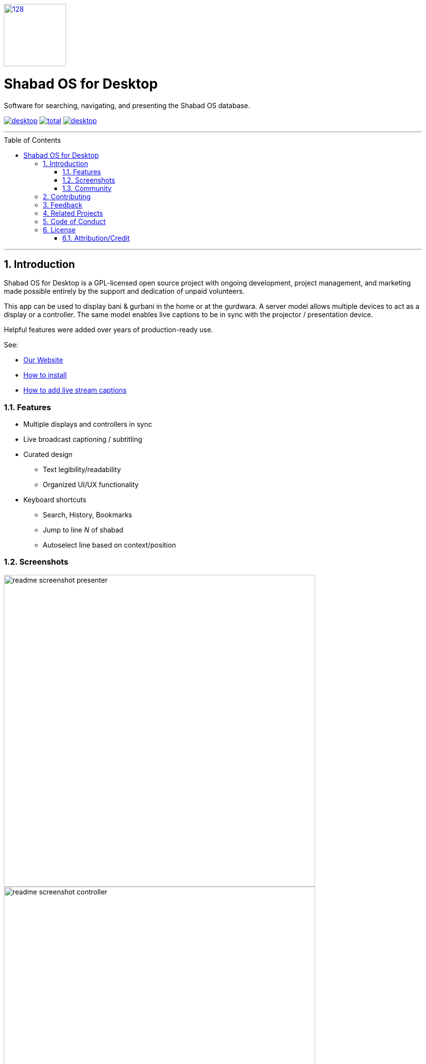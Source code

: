 :repo: desktop
:idprefix:
:hide-uri-scheme:
:numbered:
:max-width: 900px
:icons: font
:toc: macro
:toclevels: 4
:logo: https://raw.githubusercontent.com/ShabadOS/desktop/dev/resources/icon.png
:website: https://shabados.com
:contributors-url: https://github.com/shabados/{repo}/graphs/contributors
:cci-img: https://img.shields.io/circleci/project/github/ShabadOS/{repo}.svg?label=Build&logo=circleci
:cci-url: https://circleci.com/gh/ShabadOS/{repo}
:download-img: https://img.shields.io/github/downloads/ShabadOS/{repo}/latest/total.svg?label=Downloads&logo=github
:download-url: https://github.com/ShabadOS/{repo}/releases
:license-img: https://img.shields.io/github/license/ShabadOS/{repo}.svg?label=License&logo=read-the-docs&logoColor=white
:license-url: https://github.com/ShabadOS/{repo}/LICENSE.adoc
:instagram-img: https://img.shields.io/badge/Instagram-%40shabad__os-C13584.svg?logo=instagram&logoColor=white
:instagram-url: https://www.instagram.com/shabad_os/
:twitter-img: https://img.shields.io/badge/Twitter-%40shabad__os-1DA1F2.svg?logo=twitter&logoColor=white
:twitter-url: https://www.twitter.com/shabad_os/
:chat-img: https://img.shields.io/badge/Chat-Public%20Slack%20Channels-1264a3.svg?logo=slack
:chat-url: https://chat.shabados.com
:wa-img: https://img.shields.io/badge/WhatsApp-%2B1%20516%20619%206059-128C7E.svg?logo=whatsapp&logoColor=white
:wa-url: https://wa.me/15166196059
ifdef::env-github,env-browser[:outfilesuffix: .asciidoc]
ifdef::env-github[]
:note-caption: :information_source:
:tip-caption: :bulb:
:important-caption: :fire:
:caution-caption: :warning:
:warning-caption: :no_entry:
endif::[]

image::{logo}[128,128,link="{website}"]

# Shabad OS for Desktop

Software for searching, navigating, and presenting the Shabad OS database.

image:{cci-img}[title=CircleCI, link="{cci-url}"] image:{download-img}[title=Github All Releases, link="{download-url}"] image:{license-img}[title=license, link="{license-url}"]

---
toc::[id="toc"]
---

## Introduction

Shabad OS for Desktop is a GPL-licensed open source project with ongoing development, project management, and marketing made possible entirely by the support and dedication of unpaid volunteers.

This app can be used to display bani & gurbani in the home or at the gurdwara. A server model allows multiple devices to act as a display or a controller. The same model enables live captions to be in sync with the projector / presentation device.

Helpful features were added over years of production-ready use.

See:

* {website}[Our Website]
* https://tutorials.shabados.com/tutorials/1.0.0/basics/install.html[How to install]
* https://tutorials.shabados.com/tutorials/1.0.0/overlay/add-live-streaming-captioning.html[How to add live stream captions]

### Features

* Multiple displays and controllers in sync
* Live broadcast captioning / subtitling
* Curated design
  ** Text legibility/readability
  ** Organized UI/UX functionality
* Keyboard shortcuts 
  ** Search, History, Bookmarks
  ** Jump to line _N_ of shabad 
  ** Autoselect line based on context/position

### Screenshots
image::docs/readme-screenshot-presenter.png[width=640]
image::docs/readme-screenshot-controller.png[width=640]
image::docs/readme-screenshot-settings.png[width=640]

### Community

Get updates on Shabad OS and chat with the project maintainers and community members.

* image:{instagram-img}[title=Instagram, link="{instagram-url}"] Follow Shabad OS on Instagram. 
* image:{twitter-img}[title=Twitter, link="{twitter-url}"] Follow Shabad OS on Twitter. 
* image:{chat-img}[title=Chat, link="{chat-url}"] Join the official Slack channel. 
* image:{wa-img}[title=WhatsApp, link="{wa-url}"] Direct message us on WhatsApp. Or chat with fellow Shabad OS community members in the WhatsApp group chat.

## Contributing

There are many ways in which people can participate in Shabad OS projects. For example:

* link:https://github.com/ShabadOS/{repo}/issues/new[Submit bugs and feature requests]. Help us verify whether they are resolved. See our link:https://github.com/ShabadOS/{repo}/issues[issue tracker].
* Review documentation and make pull requests for anything from typos to new content.
* Give feedback on the onboarding process to make it easier for others to join the project.

If you are interested in fixing issues and contributing directly to the desktop repo, please see the document link:CONTRIBUTING.adoc[How to Contribute], which covers the following:

* link:CONTRIBUTING.adoc#Getting-Started[How to build and run from source]
* link:CONTRIBUTING.adoc#Workflow[The development workflow]
* link:CONTRIBUTING.adoc#Coding-Guidelines[Coding guidelines]

And "Thank you!" to link:{contributors-url}[all the volunteers] who've already contributed to Shabad OS!

## Feedback

* Ask a question via {chat-url}[Slack] or {wa-url}[WhatsApp]
* link:https://github.com/ShabadOS/{repo}/issues/new[Request a new feature]
* link:https://github.com/ShabadOS/{repo}/issues?q=is%3Aopen+is%3Aissue+label%3A%22Type%3A+Feature%2FEnhancement%22+sort%3Areactions-%2B1-desc[Upvote popular feature requests] using the thumbs-up/+1 reaction on the first post of a feature request
* link:https://github.com/ShabadOS/{repo}/issues/new[File an issue]
* Follow {instagram-url}[@shabad_os on Instagram] and {twitter-url}[@shabad_os on Twitter] and let us know what you think!

## Related Projects

Projects in the Shabad OS ecosystem of free and open source software which interact with or are used by the desktop repo include:

* link:https://github.com/ShabadOS/database[Database] as an npm module enables access to JS libs used for querying
* link:https://github.com/ShabadOS/gurmukhi-utils[Gurmukhi Utils] is used to swap input/output between ascii/unicode gurmukhi

## Code of Conduct

Please note that this project is released under the Contributor Covenant. By participating in this project you agree to abide by its terms. Our intention is to signal a safe open-source community by welcoming all people to contribute, and pledging in return to value them as whole human beings and to foster an atmosphere of kindness, cooperation, and understanding.

> We as members, contributors, and leaders pledge to make participation in our community a harassment-free experience for everyone, regardless of age, body size, visible or invisible disability, ethnicity, sex characteristics, gender identity and expression, level of experience, education, socio-economic status, nationality, personal appearance, race, religion, or sexual identity and orientation.

> We pledge to act and interact in ways that contribute to an open, welcoming, diverse, inclusive, and healthy community.

> link:https://www.contributor-covenant.org/version/2/0/code_of_conduct/[The Contributor Covenant]

## License

The desktop repo is under v3 of the link:LICENSE.adoc[GPL]. It is similar to the Golden Rule: do unto others as you would have them do unto you. In exchange for benefitting from the work completed in this repo, others must share their derivative work under v3 of the link:LICENSE.adoc[GPL].

****
This program is free software: you can redistribute it and/or modify it under the terms of the GNU General Public License as published by the Free Software Foundation, either version 3 of the License, or (at your option) any later version.

This program is distributed in the hope that it will be useful, but WITHOUT ANY WARRANTY; without even the implied warranty of MERCHANTABILITY or FITNESS FOR A PARTICULAR PURPOSE. See the GNU General Public License for more details.

You should have received a copy of the GNU General Public License along with this program. If not, see <https://www.gnu.org/licenses/>.
****

### Attribution/Credit

Though the desktop repo has no database, it is strongly related with the Shabad OS database. To learn more about the licensing of the database, please refer to the link:https://github.com/ShabadOS/database#licenses[Database README.adoc]
